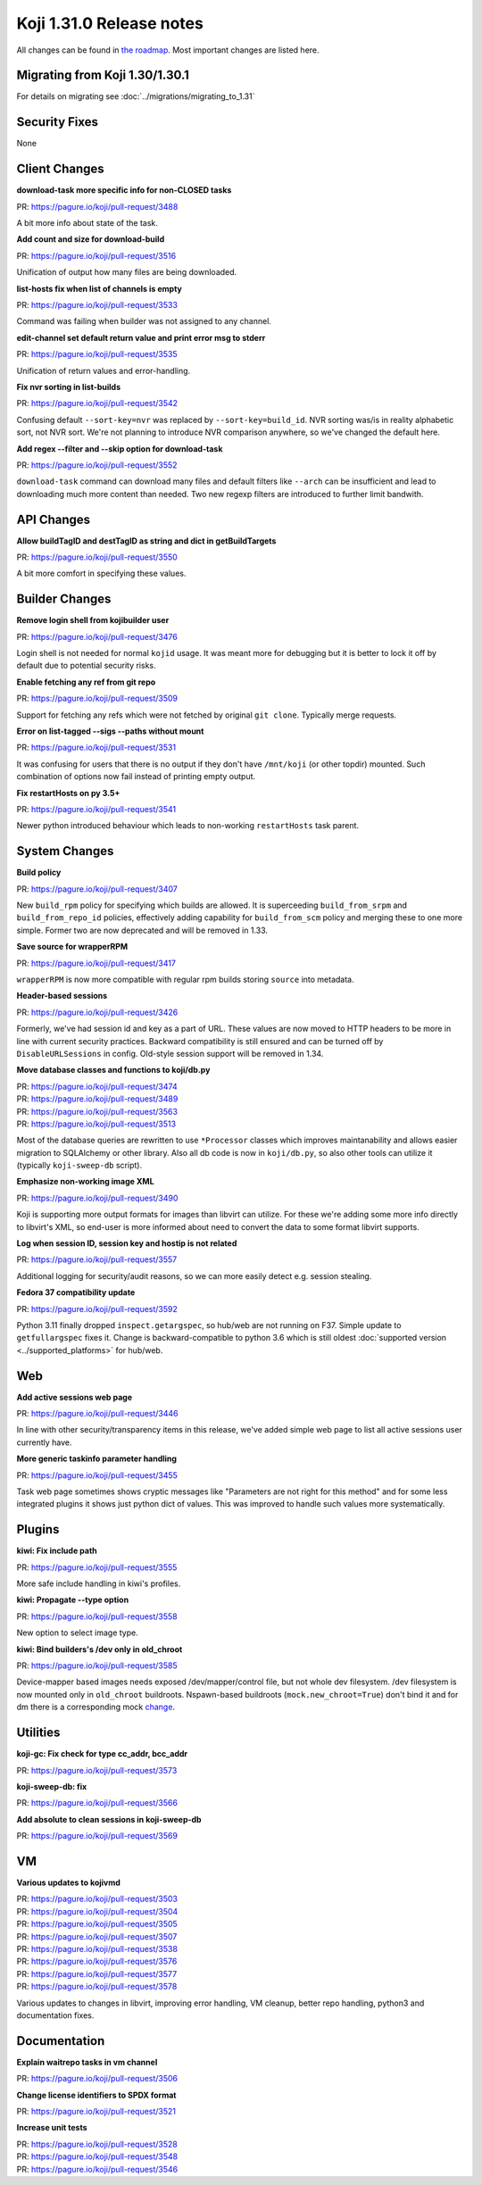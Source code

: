 
Koji 1.31.0 Release notes
=========================

All changes can be found in `the roadmap <https://pagure.io/koji/roadmap/1.31/>`_.
Most important changes are listed here.


Migrating from Koji 1.30/1.30.1
-------------------------------

For details on migrating see :doc:`../migrations/migrating_to_1.31`


Security Fixes
--------------

None


Client Changes
--------------
**download-task more specific info for non-CLOSED tasks**

| PR: https://pagure.io/koji/pull-request/3488

A bit more info about state of the task.

**Add count and size for download-build**

| PR: https://pagure.io/koji/pull-request/3516

Unification of output how many files are being downloaded.

**list-hosts fix when list of channels is empty**

| PR: https://pagure.io/koji/pull-request/3533

Command was failing when builder was not assigned to any channel.

**edit-channel set default return value and print error msg to stderr**

| PR: https://pagure.io/koji/pull-request/3535

Unification of return values and error-handling.

**Fix nvr sorting in list-builds**

| PR: https://pagure.io/koji/pull-request/3542

Confusing default ``--sort-key=nvr`` was replaced by ``--sort-key=build_id``.
NVR sorting was/is in reality alphabetic sort, not NVR sort. We're not planning
to introduce NVR comparison anywhere, so we've changed the default here.

**Add regex --filter and --skip option for download-task**

| PR: https://pagure.io/koji/pull-request/3552

``download-task`` command can download many files and default filters like
``--arch`` can be insufficient and lead to downloading much more content than
needed. Two new regexp filters are introduced to further limit bandwith.

API Changes
-----------
**Allow buildTagID and destTagID as string and dict in getBuildTargets**

| PR: https://pagure.io/koji/pull-request/3550

A bit more comfort in specifying these values.

Builder Changes
---------------
**Remove login shell from kojibuilder user**

| PR: https://pagure.io/koji/pull-request/3476

Login shell is not needed for normal ``kojid`` usage. It was meant more for
debugging but it is better to lock it off by default due to potential security
risks.

**Enable fetching any ref from git repo**

| PR: https://pagure.io/koji/pull-request/3509

Support for fetching any refs which were not fetched by original ``git clone``.
Typically merge requests.

**Error on list-tagged --sigs --paths without mount**

| PR: https://pagure.io/koji/pull-request/3531

It was confusing for users that there is no output if they don't have
``/mnt/koji`` (or other topdir) mounted. Such combination of options now fail
instead of printing empty output.

**Fix restartHosts on py 3.5+**

| PR: https://pagure.io/koji/pull-request/3541

Newer python introduced behaviour which leads to non-working ``restartHosts``
task parent.

System Changes
--------------
**Build policy**

| PR: https://pagure.io/koji/pull-request/3407

New ``build_rpm`` policy for specifying which builds are allowed. It is
superceeding ``build_from_srpm`` and ``build_from_repo_id`` policies,
effectively adding capability for ``build_from_scm`` policy and merging these to
one more simple. Former two are now deprecated and will be removed in 1.33.

**Save source for wrapperRPM**

| PR: https://pagure.io/koji/pull-request/3417

``wrapperRPM`` is now more compatible with regular rpm builds storing
``source`` into metadata.

**Header-based sessions**

| PR: https://pagure.io/koji/pull-request/3426

Formerly, we've had session id and key as a part of URL. These values are now
moved to HTTP headers to be more in line with current security practices.
Backward compatibility is still ensured and can be turned off by
``DisableURLSessions`` in config. Old-style session support will be removed in
1.34.

**Move database classes and functions to koji/db.py**

| PR: https://pagure.io/koji/pull-request/3474
| PR: https://pagure.io/koji/pull-request/3489
| PR: https://pagure.io/koji/pull-request/3563
| PR: https://pagure.io/koji/pull-request/3513

Most of the database queries are rewritten to use ``*Processor`` classes which
improves maintanability and allows easier migration to SQLAlchemy or other
library. Also all db code is now in ``koji/db.py``, so also other tools can
utilize it (typically ``koji-sweep-db`` script).

**Emphasize non-working image XML**

| PR: https://pagure.io/koji/pull-request/3490

Koji is supporting more output formats for images than libvirt can utilize. For
these we're adding some more info directly to libvirt's XML, so end-user is more
informed about need to convert the data to some format libvirt supports.

**Log when session ID, session key and hostip is not related**

| PR: https://pagure.io/koji/pull-request/3557

Additional logging for security/audit reasons, so we can more easily detect
e.g. session stealing.

**Fedora 37 compatibility update**

| PR: https://pagure.io/koji/pull-request/3592

Python 3.11 finally dropped ``inspect.getargspec``, so hub/web are not running
on F37. Simple update to ``getfullargspec`` fixes it. Change is backward-compatible to
python 3.6 which is still oldest :doc:`supported version
<../supported_platforms>` for hub/web.

Web
---
**Add active sessions web page**

| PR: https://pagure.io/koji/pull-request/3446

In line with other security/transparency items in this release, we've added
simple web page to list all active sessions user currently have.

**More generic taskinfo parameter handling**

| PR: https://pagure.io/koji/pull-request/3455

Task web page sometimes shows cryptic messages like "Parameters are not right
for this method" and for some less integrated plugins it shows just python dict
of values. This was improved to handle such values more systematically.

Plugins
-------
**kiwi: Fix include path**

| PR: https://pagure.io/koji/pull-request/3555

More safe include handling in kiwi's profiles.

**kiwi: Propagate --type option**

| PR: https://pagure.io/koji/pull-request/3558

New option to select image type.

**kiwi: Bind builders's /dev only in old_chroot**

| PR: https://pagure.io/koji/pull-request/3585

Device-mapper based images needs exposed /dev/mapper/control file, but not whole
dev filesystem. /dev filesystem is now mounted only in ``old_chroot`` buildroots.
Nspawn-based buildroots (``mock.new_chroot=True``) don't bind it and for dm there
is a corresponding mock `change
<https://github.com/rpm-software-management/mock/pull/1005>`_.

Utilities
---------
**koji-gc: Fix check for type cc_addr, bcc_addr**

| PR: https://pagure.io/koji/pull-request/3573

**koji-sweep-db: fix**

| PR: https://pagure.io/koji/pull-request/3566

**Add absolute to clean sessions in koji-sweep-db**

| PR: https://pagure.io/koji/pull-request/3569


VM
--
**Various updates to kojivmd**

| PR: https://pagure.io/koji/pull-request/3503
| PR: https://pagure.io/koji/pull-request/3504
| PR: https://pagure.io/koji/pull-request/3505
| PR: https://pagure.io/koji/pull-request/3507
| PR: https://pagure.io/koji/pull-request/3538
| PR: https://pagure.io/koji/pull-request/3576
| PR: https://pagure.io/koji/pull-request/3577
| PR: https://pagure.io/koji/pull-request/3578

Various updates to changes in libvirt, improving error handling, VM cleanup,
better repo handling, python3 and documentation fixes.

Documentation
-------------
**Explain waitrepo tasks in vm channel**

| PR: https://pagure.io/koji/pull-request/3506

**Change license identifiers to SPDX format**

| PR: https://pagure.io/koji/pull-request/3521

**Increase unit tests**

| PR: https://pagure.io/koji/pull-request/3528
| PR: https://pagure.io/koji/pull-request/3548
| PR: https://pagure.io/koji/pull-request/3546


